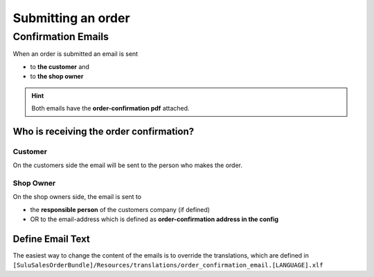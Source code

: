 Submitting an order
===================

Confirmation Emails
-------------------

When an order is submitted an email is sent

* to **the customer** and
* to **the shop owner**

.. hint:: Both emails have the **order-confirmation pdf** attached.

Who is receiving the order confirmation?
^^^^^^^^^^^^^^^^^^^^^^^^^^^^^^^^^^^^^^^^

Customer
~~~~~~~~

On the customers side the email will be sent to the person who makes the order.

Shop Owner
~~~~~~~~~~

On the shop owners side, the email is sent to

* the **responsible person** of the customers company (if defined)
* OR to the email-address which is defined as **order-confirmation address in the config**


Define Email Text
^^^^^^^^^^^^^^^^^

The easiest way to change the content of the emails is to override the translations, which are defined in
``[SuluSalesOrderBundle]/Resources/translations/order_confirmation_email.[LANGUAGE].xlf``
